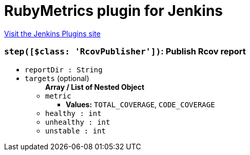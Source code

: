 = RubyMetrics plugin for Jenkins
:page-layout: pipelinesteps

:notitle:
:description:
:author:
:email: jenkinsci-users@googlegroups.com
:sectanchors:
:toc: left
:compat-mode!:


++++
<a href="https://plugins.jenkins.io/rubyMetrics">Visit the Jenkins Plugins site</a>
++++


=== `step([$class: 'RcovPublisher'])`: Publish Rcov report
++++
<ul><li><code>reportDir : String</code>
</li>
<li><code>targets</code> (optional)
<ul><b>Array / List of Nested Object</b>
<li><code>metric</code>
<ul><li><b>Values:</b> <code>TOTAL_COVERAGE</code>, <code>CODE_COVERAGE</code></li></ul></li>
<li><code>healthy : int</code>
</li>
<li><code>unhealthy : int</code>
</li>
<li><code>unstable : int</code>
</li>
</ul></li>
</ul>


++++
